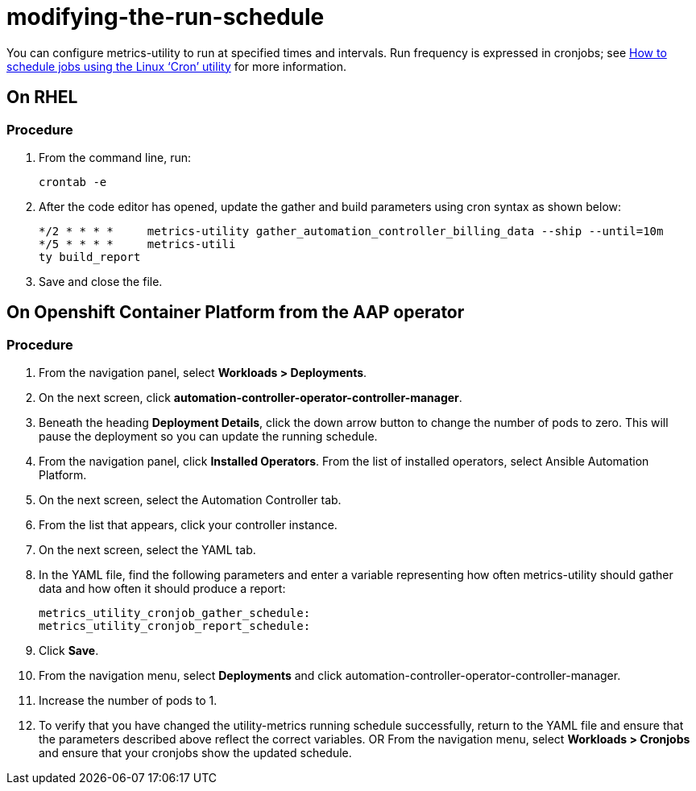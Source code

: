 :_newdoc-version: 2.18.3
:_template-generated: 2024-07-15
:_mod-docs-content-type: PROCEDURE

[id="modifying-the-run-schedule_{context}"]
= modifying-the-run-schedule


You can configure metrics-utility to run at specified times and intervals. Run frequency is expressed in cronjobs; see link:https://www.redhat.com/sysadmin/linux-cron-command[How to schedule jobs using the Linux ‘Cron’ utility] for more information. 

== On RHEL
=== *Procedure*
 
. From the command line, run: 
+
[source, ]
----
crontab -e 
----
+
. After the code editor has opened, update the gather and build parameters using cron syntax as shown below: 
+
[source, ]
----
*/2 * * * *     metrics-utility gather_automation_controller_billing_data --ship --until=10m
*/5 * * * *     metrics-utili
ty build_report
----
+
. Save and close the file.

== On Openshift Container Platform from the AAP operator 
=== *Procedure*

. From the navigation panel, select *Workloads > Deployments*.
. On the next screen, click *automation-controller-operator-controller-manager*.
. Beneath the heading *Deployment Details*, click the down arrow button to change the number of pods to zero. This will pause the deployment so you can update the running schedule. 
. From the navigation panel, click *Installed Operators*. From the list of installed operators, select Ansible Automation Platform. 
. On the next screen, select the Automation Controller tab. 
. From the list that appears, click your controller instance. 
. On the next screen, select the YAML tab. 
. In the YAML file, find the following parameters and enter a variable representing how often metrics-utility should gather data and how often it should produce a report: 
+
[source, ]
----
metrics_utility_cronjob_gather_schedule:
metrics_utility_cronjob_report_schedule: 
----
+
. Click *Save*.
. From the navigation menu, select *Deployments* and click automation-controller-operator-controller-manager.
. Increase the number of pods to 1.
. To verify that you have changed the utility-metrics running schedule successfully, return to the YAML file and ensure that the parameters described above reflect the correct variables. OR From the navigation menu, select *Workloads > Cronjobs* and ensure that your cronjobs show the updated schedule. 
